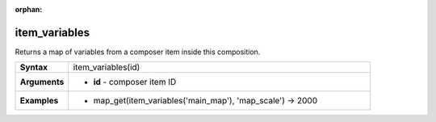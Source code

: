 :orphan:

.. item_variables_section

.. _expression_function_Layout_item_variables:

item_variables
..............

Returns a map of variables from a composer item inside this composition.

.. list-table::
   :widths: 15 85
   :stub-columns: 1

   * - Syntax
     - item_variables(id)

   * - Arguments
     - * **id** - composer item ID

   * - Examples
     - * map_get(item_variables('main_map'), 'map_scale') → 2000


.. end_item_variables_section

